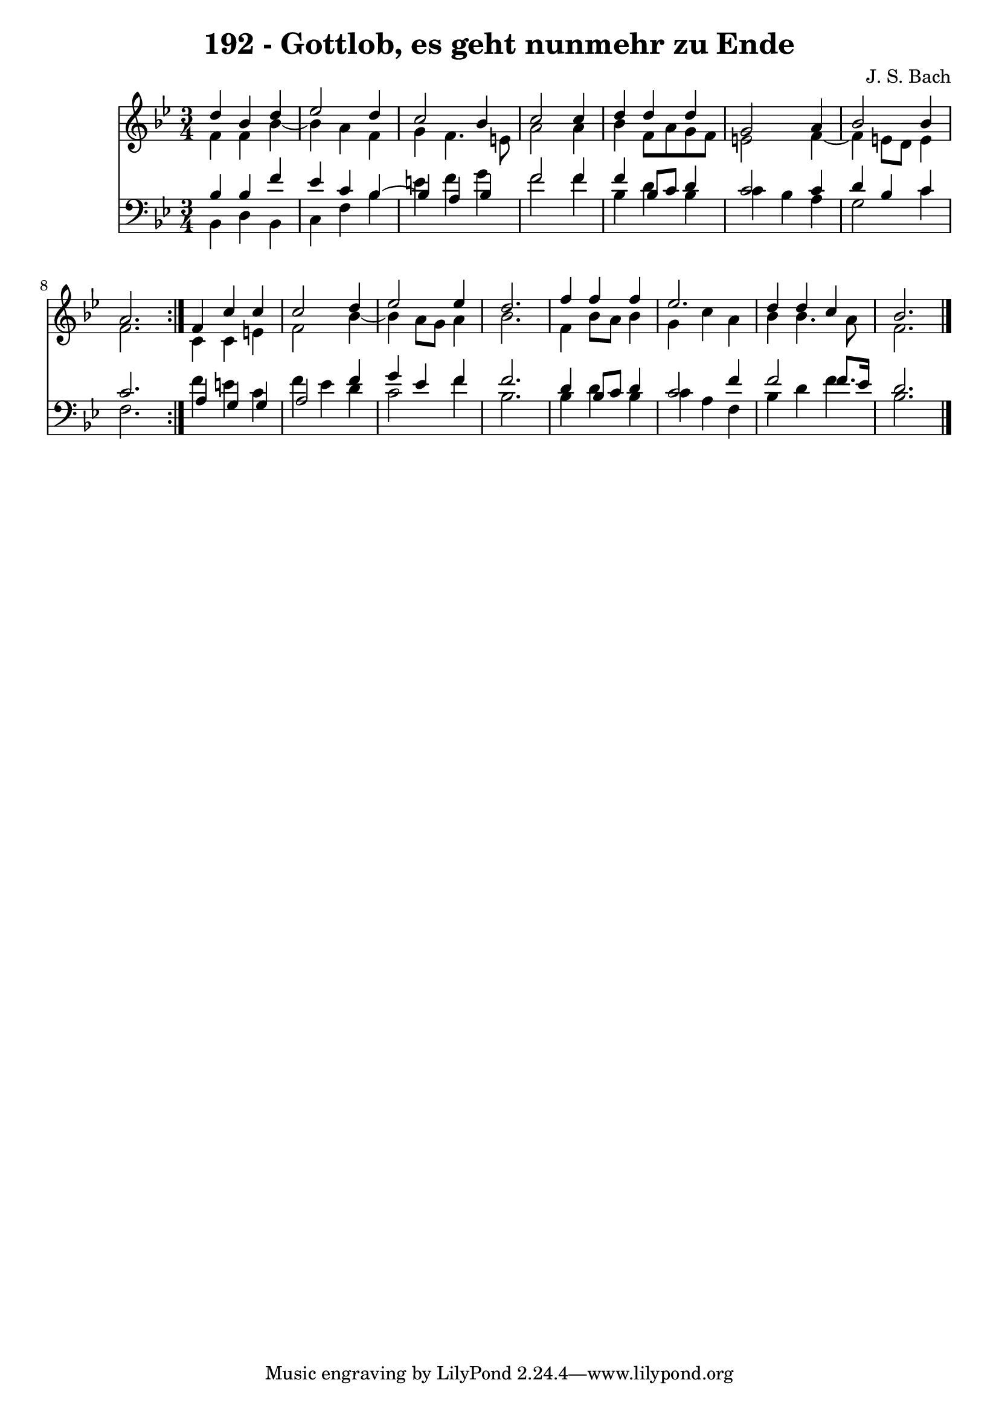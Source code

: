 \version "2.10.33"

\header {
  title = "192 - Gottlob, es geht nunmehr zu Ende"
  composer = "J. S. Bach"
}


global = {
  \time 3/4
  \key bes \major
}


soprano = \relative c'' {
  \repeat volta 2 {
    d4 bes4 d4 
    ees2 d4 
    c2 bes4 
    c2 c4 
    d4 d4 d4     %5
    g,2 a4 
    bes2 bes4 
    a2. }
  f4 c'4 c4 
  c2 d4   %10
  ees2 ees4 
  d2. 
  f4 f4 f4 
  ees2. 
  d4 d4 c4   %15
  bes2. 
  
}

alto = \relative c' {
  \repeat volta 2 {
    f4 f4 bes4~ 
    bes4 a4 f4 
    g4 f4. e8 
    a2 a4 
    bes4 f8 a8 g8 f8     %5
    e2 f4~ 
    f4 e8 d8 e4 
    f2. }
  c4 c4 e4 
  f2 bes4~   %10
  bes4 a8 g8 a4 
  bes2. 
  f4 bes8 a8 bes4 
  g4 c4 a4 
  bes4 bes4. a8   %15
  f2. 
  
}

tenor = \relative c' {
  \repeat volta 2 {
    bes4 bes4 f'4 
    ees4 c4 bes4~ 
    bes4 a4 bes4 
    f'2 f4 
    f4 bes,8 c8 d4     %5
    c2 c4 
    d4 bes4 c4 
    c2. }
  a4 g4 g4 
  a2 f'4   %10
  g4 ees4 f4 
  f2. 
  d4 bes8 c8 d4 
  c2 f4 
  f2 f8. ees16   %15
  d2. 
  
}

baixo = \relative c {
  \repeat volta 2 {
    bes4 d4 bes4 
    c4 f4 bes4 
    e4 f4 g4 
    f2 f4 
    bes,4 d4 bes4     %5
    c4 bes4 a4 
    g2 c4 
    f,2. }
  f'4 e4 c4 
  f4 ees4 d4   %10
  c2 f4 
  bes,2. 
  bes4 d4 bes4 
  c4 a4 f4 
  bes4 d4 f4   %15
  bes,2. 
  
}

\score {
  <<
    \new Staff {
      <<
        \global
        \new Voice = "1" { \voiceOne \soprano }
        \new Voice = "2" { \voiceTwo \alto }
      >>
    }
    \new Staff {
      <<
        \global
        \clef "bass"
        \new Voice = "1" {\voiceOne \tenor }
        \new Voice = "2" { \voiceTwo \baixo \bar "|."}
      >>
    }
  >>
}